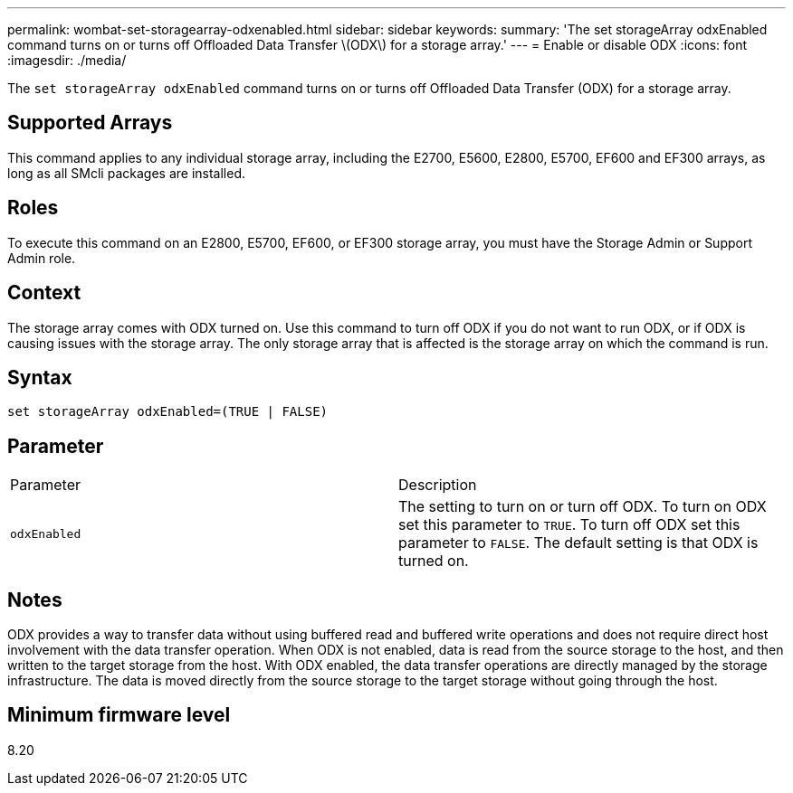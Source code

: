 ---
permalink: wombat-set-storagearray-odxenabled.html
sidebar: sidebar
keywords: 
summary: 'The set storageArray odxEnabled command turns on or turns off Offloaded Data Transfer \(ODX\) for a storage array.'
---
= Enable or disable ODX
:icons: font
:imagesdir: ./media/

[.lead]
The `set storageArray odxEnabled` command turns on or turns off Offloaded Data Transfer (ODX) for a storage array.

== Supported Arrays

This command applies to any individual storage array, including the E2700, E5600, E2800, E5700, EF600 and EF300 arrays, as long as all SMcli packages are installed.

== Roles

To execute this command on an E2800, E5700, EF600, or EF300 storage array, you must have the Storage Admin or Support Admin role.

== Context

The storage array comes with ODX turned on. Use this command to turn off ODX if you do not want to run ODX, or if ODX is causing issues with the storage array. The only storage array that is affected is the storage array on which the command is run.

== Syntax

----
set storageArray odxEnabled=(TRUE | FALSE)
----

== Parameter

|===
| Parameter| Description
a|
`odxEnabled`
a|
The setting to turn on or turn off ODX. To turn on ODX set this parameter to `TRUE`. To turn off ODX set this parameter to `FALSE`. The default setting is that ODX is turned on.
|===

== Notes

ODX provides a way to transfer data without using buffered read and buffered write operations and does not require direct host involvement with the data transfer operation. When ODX is not enabled, data is read from the source storage to the host, and then written to the target storage from the host. With ODX enabled, the data transfer operations are directly managed by the storage infrastructure. The data is moved directly from the source storage to the target storage without going through the host.

== Minimum firmware level

8.20
